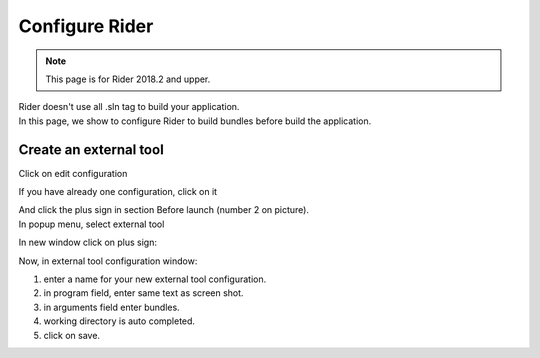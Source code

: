 Configure Rider
****************

.. note::

   This page is for Rider 2018.2 and upper.

| Rider doesn't use all .sln tag to build your application.
| In this page, we show to configure Rider to build bundles before build the application.

Create an external tool
=======================

Click on edit configuration

.. image:: ../_static/images/screen1.png
   :alt: open configuration

If you have already one configuration, click on it

.. image:: ../_static/images/screen2.png
   :alt: configuration editor

| And click the plus sign in section Before launch (number 2 on picture).
| In popup menu, select external tool

.. image:: ../_static/images/screen3.png

In new window click on plus sign:

.. image:: ../_static/images/screen4.png

Now, in external tool configuration window:

1. enter a name for your new external tool configuration.
2. in program field, enter same text as screen shot.
3. in arguments field enter bundles.
4. working directory is auto completed.
5. click on save.

.. image:: ../_static/images/screen5.png